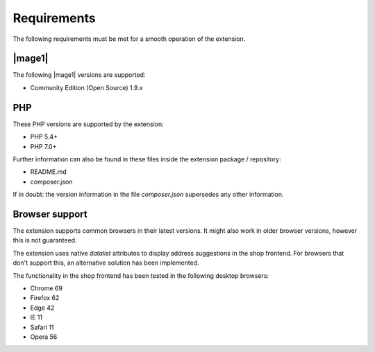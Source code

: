 Requirements
===============

The following requirements must be met for a smooth operation of the extension.

|mage1|
---------------------

The following |mage1| versions are supported:

- Community Edition (Open Source) 1.9.x

PHP
---------------------

These PHP versions are supported by the extension:

- PHP 5.4+
- PHP 7.0+

Further information can also be found in these files inside the extension package / repository:

* README.md
* composer.json

If in doubt: the version information in the file *composer.json* supersedes any
other information.

Browser support
---------------------

The extension supports common browsers in their latest versions. It might also work in older browser
versions, however this is not guaranteed.

The extension uses native *datalist* attributes to display address suggestions in the shop frontend.
For browsers that don't support this, an alternative solution has been implemented.

The functionality in the shop frontend has been tested in the following desktop browsers:

* Chrome 69
* Firefox 62
* Edge 42
* IE 11
* Safari 11
* Opera 56
